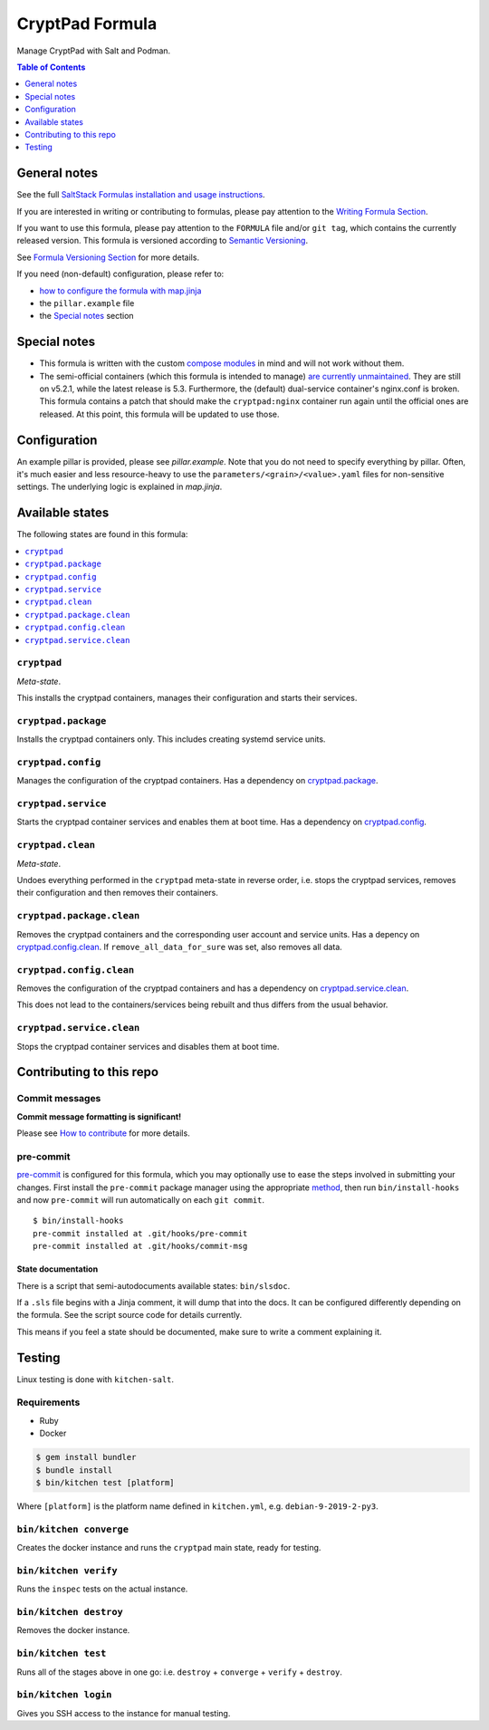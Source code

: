 .. _readme:

CryptPad Formula
================

|img_sr| |img_pc|

.. |img_sr| image:: https://img.shields.io/badge/%20%20%F0%9F%93%A6%F0%9F%9A%80-semantic--release-e10079.svg
   :alt: Semantic Release
   :scale: 100%
   :target: https://github.com/semantic-release/semantic-release
.. |img_pc| image:: https://img.shields.io/badge/pre--commit-enabled-brightgreen?logo=pre-commit&logoColor=white
   :alt: pre-commit
   :scale: 100%
   :target: https://github.com/pre-commit/pre-commit

Manage CryptPad with Salt and Podman.

.. contents:: **Table of Contents**
   :depth: 1

General notes
-------------

See the full `SaltStack Formulas installation and usage instructions
<https://docs.saltstack.com/en/latest/topics/development/conventions/formulas.html>`_.

If you are interested in writing or contributing to formulas, please pay attention to the `Writing Formula Section
<https://docs.saltstack.com/en/latest/topics/development/conventions/formulas.html#writing-formulas>`_.

If you want to use this formula, please pay attention to the ``FORMULA`` file and/or ``git tag``,
which contains the currently released version. This formula is versioned according to `Semantic Versioning <http://semver.org/>`_.

See `Formula Versioning Section <https://docs.saltstack.com/en/latest/topics/development/conventions/formulas.html#versioning>`_ for more details.

If you need (non-default) configuration, please refer to:

- `how to configure the formula with map.jinja <map.jinja.rst>`_
- the ``pillar.example`` file
- the `Special notes`_ section

Special notes
-------------
* This formula is written with the custom `compose modules <https://github.com/lkubb/salt-podman-formula>`_ in mind and will not work without them.
* The semi-official containers (which this formula is intended to manage) `are currently unmaintained <https://blog.cryptpad.org/2023/06/01/status-2023-05/>`_. They are still on v5.2.1, while the latest release is 5.3. Furthermore, the (default) dual-service container's nginx.conf is broken. This formula contains a patch that should make the ``cryptpad:nginx`` container run again until the official ones are released. At this point, this formula will be updated to use those.

Configuration
-------------
An example pillar is provided, please see `pillar.example`. Note that you do not need to specify everything by pillar. Often, it's much easier and less resource-heavy to use the ``parameters/<grain>/<value>.yaml`` files for non-sensitive settings. The underlying logic is explained in `map.jinja`.


Available states
----------------

The following states are found in this formula:

.. contents::
   :local:


``cryptpad``
^^^^^^^^^^^^
*Meta-state*.

This installs the cryptpad containers,
manages their configuration and starts their services.


``cryptpad.package``
^^^^^^^^^^^^^^^^^^^^
Installs the cryptpad containers only.
This includes creating systemd service units.


``cryptpad.config``
^^^^^^^^^^^^^^^^^^^
Manages the configuration of the cryptpad containers.
Has a dependency on `cryptpad.package`_.


``cryptpad.service``
^^^^^^^^^^^^^^^^^^^^
Starts the cryptpad container services
and enables them at boot time.
Has a dependency on `cryptpad.config`_.


``cryptpad.clean``
^^^^^^^^^^^^^^^^^^
*Meta-state*.

Undoes everything performed in the ``cryptpad`` meta-state
in reverse order, i.e. stops the cryptpad services,
removes their configuration and then removes their containers.


``cryptpad.package.clean``
^^^^^^^^^^^^^^^^^^^^^^^^^^
Removes the cryptpad containers
and the corresponding user account and service units.
Has a depency on `cryptpad.config.clean`_.
If ``remove_all_data_for_sure`` was set, also removes all data.


``cryptpad.config.clean``
^^^^^^^^^^^^^^^^^^^^^^^^^
Removes the configuration of the cryptpad containers
and has a dependency on `cryptpad.service.clean`_.

This does not lead to the containers/services being rebuilt
and thus differs from the usual behavior.


``cryptpad.service.clean``
^^^^^^^^^^^^^^^^^^^^^^^^^^
Stops the cryptpad container services
and disables them at boot time.



Contributing to this repo
-------------------------

Commit messages
^^^^^^^^^^^^^^^

**Commit message formatting is significant!**

Please see `How to contribute <https://github.com/saltstack-formulas/.github/blob/master/CONTRIBUTING.rst>`_ for more details.

pre-commit
^^^^^^^^^^

`pre-commit <https://pre-commit.com/>`_ is configured for this formula, which you may optionally use to ease the steps involved in submitting your changes.
First install  the ``pre-commit`` package manager using the appropriate `method <https://pre-commit.com/#installation>`_, then run ``bin/install-hooks`` and
now ``pre-commit`` will run automatically on each ``git commit``. ::

  $ bin/install-hooks
  pre-commit installed at .git/hooks/pre-commit
  pre-commit installed at .git/hooks/commit-msg

State documentation
~~~~~~~~~~~~~~~~~~~
There is a script that semi-autodocuments available states: ``bin/slsdoc``.

If a ``.sls`` file begins with a Jinja comment, it will dump that into the docs. It can be configured differently depending on the formula. See the script source code for details currently.

This means if you feel a state should be documented, make sure to write a comment explaining it.

Testing
-------

Linux testing is done with ``kitchen-salt``.

Requirements
^^^^^^^^^^^^

* Ruby
* Docker

.. code-block:: bash

   $ gem install bundler
   $ bundle install
   $ bin/kitchen test [platform]

Where ``[platform]`` is the platform name defined in ``kitchen.yml``,
e.g. ``debian-9-2019-2-py3``.

``bin/kitchen converge``
^^^^^^^^^^^^^^^^^^^^^^^^

Creates the docker instance and runs the ``cryptpad`` main state, ready for testing.

``bin/kitchen verify``
^^^^^^^^^^^^^^^^^^^^^^

Runs the ``inspec`` tests on the actual instance.

``bin/kitchen destroy``
^^^^^^^^^^^^^^^^^^^^^^^

Removes the docker instance.

``bin/kitchen test``
^^^^^^^^^^^^^^^^^^^^

Runs all of the stages above in one go: i.e. ``destroy`` + ``converge`` + ``verify`` + ``destroy``.

``bin/kitchen login``
^^^^^^^^^^^^^^^^^^^^^

Gives you SSH access to the instance for manual testing.
